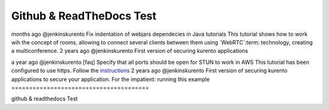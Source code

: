 %%%%%%%%%%%%%%%%%
Github & ReadTheDocs Test
%%%%%%%%%%%%%%%%%

months ago @jenkinskurento Fix indentation of webjars dependecies in Java tutorials	
This tutorial shows how to work wih the concept of rooms, allowing to connect
several clients between them using `WebRTC`:term: technology, creating a
multiconference.
2 years ago @jenkinskurento First version of securing kurento applications	

.. note::

a year ago @jenkinskurento [faq] Specify that all ports should be open for STUN to work in AWS	
This tutorial has been configured to use https. Follow the `instructions <../../mastering/securing-kurento-applications.html#configure-java-applications-to-use-https>`_
2 years ago @jenkinskurento First version of securing kurento applications	
to secure your application.
For the impatient: running this example
=======================================

github & readthedocs Test
